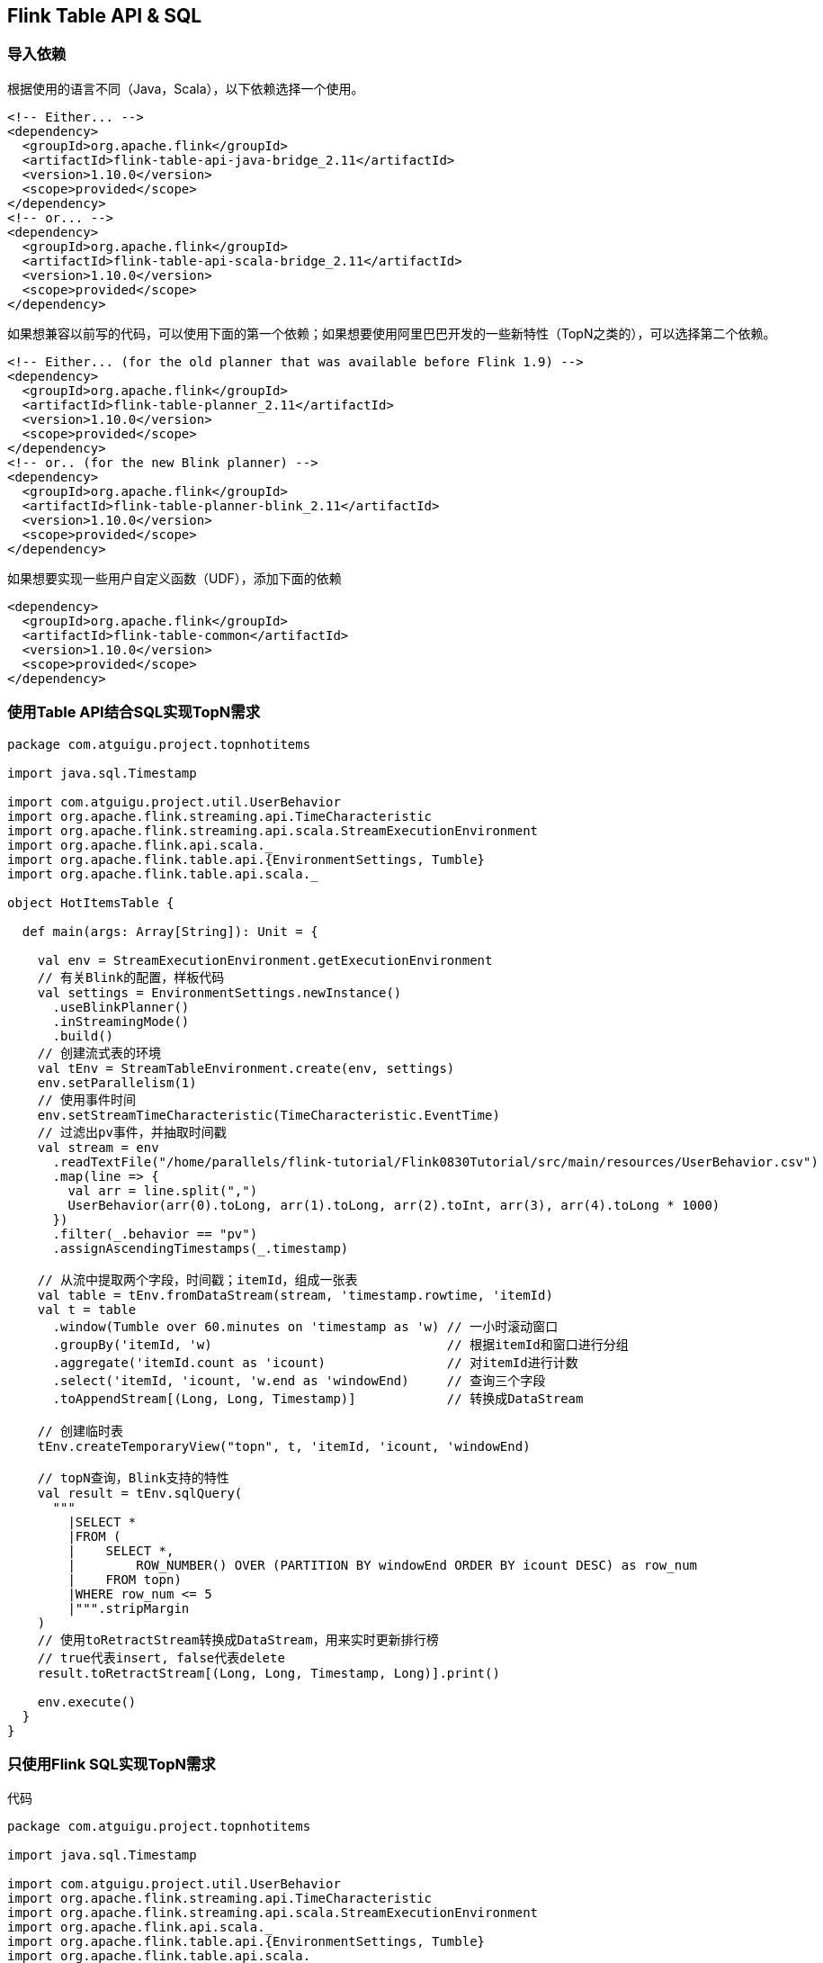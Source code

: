 == Flink Table API & SQL

=== 导入依赖

根据使用的语言不同（Java，Scala），以下依赖选择一个使用。

[source,xml]
----
<!-- Either... -->
<dependency>
  <groupId>org.apache.flink</groupId>
  <artifactId>flink-table-api-java-bridge_2.11</artifactId>
  <version>1.10.0</version>
  <scope>provided</scope>
</dependency>
<!-- or... -->
<dependency>
  <groupId>org.apache.flink</groupId>
  <artifactId>flink-table-api-scala-bridge_2.11</artifactId>
  <version>1.10.0</version>
  <scope>provided</scope>
</dependency>
----

如果想兼容以前写的代码，可以使用下面的第一个依赖；如果想要使用阿里巴巴开发的一些新特性（TopN之类的），可以选择第二个依赖。

[source,xml]
----
<!-- Either... (for the old planner that was available before Flink 1.9) -->
<dependency>
  <groupId>org.apache.flink</groupId>
  <artifactId>flink-table-planner_2.11</artifactId>
  <version>1.10.0</version>
  <scope>provided</scope>
</dependency>
<!-- or.. (for the new Blink planner) -->
<dependency>
  <groupId>org.apache.flink</groupId>
  <artifactId>flink-table-planner-blink_2.11</artifactId>
  <version>1.10.0</version>
  <scope>provided</scope>
</dependency>
----

如果想要实现一些用户自定义函数（UDF），添加下面的依赖

[source,xml]
----
<dependency>
  <groupId>org.apache.flink</groupId>
  <artifactId>flink-table-common</artifactId>
  <version>1.10.0</version>
  <scope>provided</scope>
</dependency>
----

=== 使用Table API结合SQL实现TopN需求

[source,scala]
----
package com.atguigu.project.topnhotitems

import java.sql.Timestamp

import com.atguigu.project.util.UserBehavior
import org.apache.flink.streaming.api.TimeCharacteristic
import org.apache.flink.streaming.api.scala.StreamExecutionEnvironment
import org.apache.flink.api.scala._
import org.apache.flink.table.api.{EnvironmentSettings, Tumble}
import org.apache.flink.table.api.scala._

object HotItemsTable {

  def main(args: Array[String]): Unit = {

    val env = StreamExecutionEnvironment.getExecutionEnvironment
    // 有关Blink的配置，样板代码
    val settings = EnvironmentSettings.newInstance()
      .useBlinkPlanner()
      .inStreamingMode()
      .build()
    // 创建流式表的环境
    val tEnv = StreamTableEnvironment.create(env, settings)
    env.setParallelism(1)
    // 使用事件时间
    env.setStreamTimeCharacteristic(TimeCharacteristic.EventTime)
    // 过滤出pv事件，并抽取时间戳
    val stream = env
      .readTextFile("/home/parallels/flink-tutorial/Flink0830Tutorial/src/main/resources/UserBehavior.csv")
      .map(line => {
        val arr = line.split(",")
        UserBehavior(arr(0).toLong, arr(1).toLong, arr(2).toInt, arr(3), arr(4).toLong * 1000)
      })
      .filter(_.behavior == "pv")
      .assignAscendingTimestamps(_.timestamp)

    // 从流中提取两个字段，时间戳；itemId，组成一张表
    val table = tEnv.fromDataStream(stream, 'timestamp.rowtime, 'itemId)
    val t = table
      .window(Tumble over 60.minutes on 'timestamp as 'w) // 一小时滚动窗口
      .groupBy('itemId, 'w)                               // 根据itemId和窗口进行分组
      .aggregate('itemId.count as 'icount)                // 对itemId进行计数
      .select('itemId, 'icount, 'w.end as 'windowEnd)     // 查询三个字段
      .toAppendStream[(Long, Long, Timestamp)]            // 转换成DataStream

    // 创建临时表
    tEnv.createTemporaryView("topn", t, 'itemId, 'icount, 'windowEnd)

    // topN查询，Blink支持的特性
    val result = tEnv.sqlQuery(
      """
        |SELECT *
        |FROM (
        |    SELECT *,
        |        ROW_NUMBER() OVER (PARTITION BY windowEnd ORDER BY icount DESC) as row_num
        |    FROM topn)
        |WHERE row_num <= 5
        |""".stripMargin
    )
    // 使用toRetractStream转换成DataStream，用来实时更新排行榜
    // true代表insert, false代表delete
    result.toRetractStream[(Long, Long, Timestamp, Long)].print()

    env.execute()
  }
}
----

=== 只使用Flink SQL实现TopN需求

代码

[source,scala]
----
package com.atguigu.project.topnhotitems

import java.sql.Timestamp

import com.atguigu.project.util.UserBehavior
import org.apache.flink.streaming.api.TimeCharacteristic
import org.apache.flink.streaming.api.scala.StreamExecutionEnvironment
import org.apache.flink.api.scala._
import org.apache.flink.table.api.{EnvironmentSettings, Tumble}
import org.apache.flink.table.api.scala._

object HotItemsSQL {

  def main(args: Array[String]): Unit = {

    val env = StreamExecutionEnvironment.getExecutionEnvironment
    val settings = EnvironmentSettings.newInstance()
      .useBlinkPlanner()
      .inStreamingMode()
      .build()
    val tEnv = StreamTableEnvironment.create(env, settings)
    env.setParallelism(1)
    env.setStreamTimeCharacteristic(TimeCharacteristic.EventTime)
    val stream = env
      .readTextFile("/home/parallels/flink-tutorial/Flink0830Tutorial/src/main/resources/UserBehavior.csv")
      .map(line => {
        val arr = line.split(",")
        UserBehavior(arr(0).toLong, arr(1).toLong, arr(2).toInt, arr(3), arr(4).toLong * 1000)
      })
      .filter(_.behavior == "pv")
      .assignAscendingTimestamps(_.timestamp)

    tEnv.createTemporaryView("t", stream, 'itemId, 'timestamp.rowtime as 'ts)

    val result = tEnv.sqlQuery(
      """
        |SELECT *
        |FROM (
        |    SELECT *,
        |        ROW_NUMBER() OVER (PARTITION BY windowEnd ORDER BY icount DESC) as row_num
        |    FROM (SELECT count(itemId) as icount, TUMBLE_START(ts, INTERVAL '1' HOUR) as windowEnd FROM t GROUP BY TUMBLE(ts, INTERVAL '1' HOUR), itemId) topn)
        |WHERE row_num <= 5
        |""".stripMargin
    )
    result.toRetractStream[(Long, Timestamp, Long)].print()

    env.execute()
  }
}
----

=== 用户自定义函数

==== Scalar Functions

例子

[source,scala]
----
package com.atguigu.course

import org.apache.flink.streaming.api.scala.StreamExecutionEnvironment
import org.apache.flink.api.scala._
import org.apache.flink.table.api.{EnvironmentSettings, Tumble}
import org.apache.flink.table.api.scala._
import org.apache.flink.table.functions.ScalarFunction

object TableUDFExample1 {
  def main(args: Array[String]): Unit = {
    val env = StreamExecutionEnvironment.getExecutionEnvironment
    val settings = EnvironmentSettings.newInstance()
      .useBlinkPlanner()
      .inStreamingMode()
      .build()
    val tEnv = StreamTableEnvironment.create(env, settings)
    env.setParallelism(1)
    val stream = env.addSource(new SensorSource)
    val hashCode = new HashCode(10)
    tEnv.registerFunction("hashCode", new HashCode(10))
    val table = tEnv.fromDataStream(stream, 'id)
    // table api 写法
    table
      .select('id, hashCode('id))
      .toAppendStream[(String, Int)]
      .print()

    // sql 写法
    tEnv.createTemporaryView("t", table, 'id)
    tEnv
      .sqlQuery("SELECT id, hashCode(id) FROM t")
      .toAppendStream[(String, Int)]
      .print()

    env.execute()
  }

  class HashCode(factor: Int) extends ScalarFunction {
    def eval(s: String): Int = {
      s.hashCode() * factor
    }
  }
  
}
----

==== Table Functions

[source,scala]
----
package com.atguigu.course

import org.apache.flink.streaming.api.scala.StreamExecutionEnvironment
import org.apache.flink.api.scala._
import org.apache.flink.table.api.{EnvironmentSettings, Tumble}
import org.apache.flink.table.api.scala._
import org.apache.flink.table.functions.TableFunction

object TableUDFExample2 {
  def main(args: Array[String]): Unit = {
    val env = StreamExecutionEnvironment.getExecutionEnvironment
    val settings = EnvironmentSettings.newInstance()
      .useBlinkPlanner()
      .inStreamingMode()
      .build()
    val tEnv = StreamTableEnvironment.create(env, settings)
    val split = new Split("#")
    env.setParallelism(1)
    val stream = env.fromElements(
      "hello#world"
    )
    val table = tEnv.fromDataStream(stream, 's)
    // table api 写法
    table
      .joinLateral(split('s) as ('word, 'length))
      .select('s, 'word, 'length)
      .toAppendStream[(String, String, Long)]
      .print()
    table
      .leftOuterJoinLateral(split('s) as ('word, 'length))
      .select('s, 'word, 'length)
      .toAppendStream[(String, String, Long)]
      .print()

    // sql 写法
    tEnv.registerFunction("split", new Split("#"))

    tEnv.createTemporaryView("t", table, 's)

    // Use the table function in SQL with LATERAL and TABLE keywords.
    // CROSS JOIN a table function (equivalent to "join" in Table API)
    tEnv
      .sqlQuery("SELECT s, word, length FROM t, LATERAL TABLE(split(s)) as T(word, length)")
      .toAppendStream[(String, String, Int)]
      .print()
    // LEFT JOIN a table function (equivalent to "leftOuterJoin" in Table API)
    tEnv
      .sqlQuery("SELECT s, word, length FROM t LEFT JOIN LATERAL TABLE(split(s)) as T(word, length) ON TRUE")
      .toAppendStream[(String, String, Int)]
      .print()

    env.execute()

  }
  class Split(separator: String) extends TableFunction[(String, Int)] {
    def eval(str: String): Unit = {
      // use collect(...) to emit a row.
      str.split(separator).foreach(x => collect((x, x.length)))
    }
  }
}
----

==== Aggregation Functions

例子

[source,scala]
----
package com.atguigu.course

import org.apache.flink.api.common.typeinfo.TypeInformation
import org.apache.flink.api.java.typeutils.{RowTypeInfo, TupleTypeInfo}
import org.apache.flink.streaming.api.scala.StreamExecutionEnvironment
import org.apache.flink.api.scala._
import org.apache.flink.table.api.{EnvironmentSettings, Tumble}
import org.apache.flink.table.api.scala._
import org.apache.flink.table.functions.AggregateFunction
import org.apache.flink.table.api.Types
import org.apache.flink.types.Row

object TableUDFExample3 {
  def main(args: Array[String]): Unit = {
    val env = StreamExecutionEnvironment.getExecutionEnvironment
    val settings = EnvironmentSettings.newInstance()
      .useBlinkPlanner()
      .inStreamingMode()
      .build()
    val tEnv = StreamTableEnvironment.create(env, settings)
    val myAggFunc = new MyMinMax
    env.setParallelism(1)
    val stream = env.fromElements(
      (1, -1),
      (1, 2)
    )
    val table = tEnv.fromDataStream(stream, 'key, 'a)
    table
      .groupBy('key)
      .aggregate(myAggFunc('a) as ('x, 'y))
      .select('key, 'x, 'y)
      .toRetractStream[(Long, Long, Long)]
      .print()
    
    env.execute()
  }

  case class MyMinMaxAcc(var min: Int, var max: Int)

  class MyMinMax extends AggregateFunction[Row, MyMinMaxAcc] {

    def accumulate(acc: MyMinMaxAcc, value: Int): Unit = {
      if (value < acc.min) {
        acc.min = value
      }
      if (value > acc.max) {
        acc.max = value
      }
    }

    override def createAccumulator(): MyMinMaxAcc = MyMinMaxAcc(0, 0)

    def resetAccumulator(acc: MyMinMaxAcc): Unit = {
      acc.min = 0
      acc.max = 0
    }

    override def getValue(acc: MyMinMaxAcc): Row = {
      Row.of(Integer.valueOf(acc.min), Integer.valueOf(acc.max))
    }

    override def getResultType: TypeInformation[Row] = {
      new RowTypeInfo(Types.INT, Types.INT)
    }
  }
}
----

==== Table Aggregation Functions

例子

[source,scala]
----
package com.atguigu.course

import java.lang.{Integer => JInteger}

import org.apache.flink.table.functions.TableAggregateFunction
import org.apache.flink.api.scala._
import org.apache.flink.streaming.api.scala.StreamExecutionEnvironment
import org.apache.flink.table.api.EnvironmentSettings
import org.apache.flink.table.api.scala._
import org.apache.flink.api.java.tuple.{Tuple2 => JTuple2}
import java.lang.{Iterable => JIterable}

import org.apache.flink.util.Collector

object TableUDFExample4 {
  def main(args: Array[String]): Unit = {
    val env = StreamExecutionEnvironment.getExecutionEnvironment
    val settings = EnvironmentSettings.newInstance()
      .useBlinkPlanner()
      .inStreamingMode()
      .build()
    val tEnv = StreamTableEnvironment.create(env, settings)
    env.setParallelism(1)
    val stream = env.fromElements(
      (1, -1),
      (1, 2),
      (1, 0),
      (1, 5),
      (1, 4)
    )
    val top2 = new Top2
    val table = tEnv.fromDataStream(stream, 'key, 'a)
    table
      .groupBy('key)
      .flatAggregate(top2('a) as ('v, 'rank))
      .select('key, 'v, 'rank)
      .toRetractStream[(Long, Long, Long)]
      .print()

    env.execute()
  }

  /**
   * Accumulator for top2.
   */
  class Top2Accum {
    var first: JInteger = _
    var second: JInteger = _
  }

  /**
   * The top2 user-defined table aggregate function.
   */
  class Top2 extends TableAggregateFunction[JTuple2[JInteger, JInteger], Top2Accum] {

    override def createAccumulator(): Top2Accum = {
      val acc = new Top2Accum
      acc.first = Int.MinValue
      acc.second = Int.MinValue
      acc
    }

    def accumulate(acc: Top2Accum, v: Int) {
      if (v > acc.first) {
        acc.second = acc.first
        acc.first = v
      } else if (v > acc.second) {
        acc.second = v
      }
    }

    def merge(acc: Top2Accum, its: JIterable[Top2Accum]): Unit = {
      val iter = its.iterator()
      while (iter.hasNext) {
        val top2 = iter.next()
        accumulate(acc, top2.first)
        accumulate(acc, top2.second)
      }
    }

    def emitValue(acc: Top2Accum, out: Collector[JTuple2[JInteger, JInteger]]): Unit = {
      // emit the value and rank
      if (acc.first != Int.MinValue) {
        out.collect(JTuple2.of(acc.first, 1))
      }
      if (acc.second != Int.MinValue) {
        out.collect(JTuple2.of(acc.second, 2))
      }
    }
  }
}
----